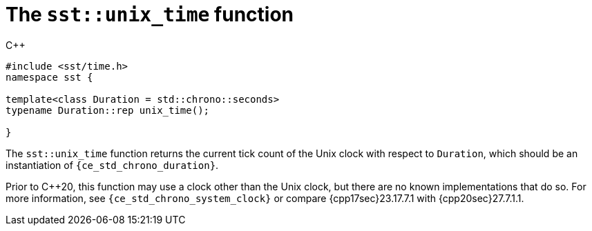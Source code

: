 //
// For the copyright information for this file, please search up the
// directory tree for the first COPYING file.
//

[[cl_sst_unix_time,sst::unix_time]]
= The `sst::unix_time` function

.{cpp}
[source,cpp]
----
#include <sst/time.h>
namespace sst {

template<class Duration = std::chrono::seconds>
typename Duration::rep unix_time();

}
----

The `sst::unix_time` function returns the current tick count of the Unix
clock with respect to `Duration`, which should be an instantiation of
`{ce_std_chrono_duration}`.

Prior to {cpp}20, this function may use a clock other than the Unix
clock, but there are no known implementations that do so.
For more information, see `{ce_std_chrono_system_clock}` or compare
{cpp17sec}23.17.7.1 with {cpp20sec}27.7.1.1.

//
